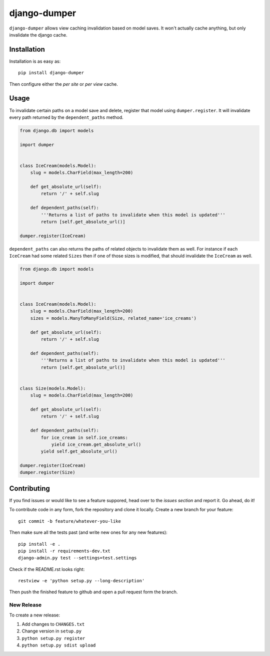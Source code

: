 django-dumper
============================

.. image:: https://pypip.in/v/django-dumper/badge.png
        :target: https://crate.io/packages/django-dumper

.. image:: https://travis-ci.org/saulshanabrook/django-dumper.png
    :target: https://travis-ci.org/saulshanabrook/django-dumper

``django-dumper`` allows view caching invalidation based on model saves.
It won't actually cache anything, but only invalidate the django cache.


Installation
------------

Installation is as easy as::

    pip install django-dumper

Then configure either the `per site` or `per view` cache.

.. _per site: https://docs.djangoproject.com/en/dev/topics/cache/#the-per-site-cache
.. _per view: https://docs.djangoproject.com/en/dev/topics/cache/#the-per-view-cache


Usage
-----
To invalidate certain paths on a model save and delete, register that model
using ``dumper.register``. It will invalidate every path returned by the
``dependent_paths`` method.

.. code-block:: python

    from django.db import models

    import dumper


    class IceCream(models.Model):
        slug = models.CharField(max_length=200)

        def get_absolute_url(self):
            return '/' + self.slug

        def dependent_paths(self):
            '''Returns a list of paths to invalidate when this model is updated'''
            return [self.get_absolute_url()]

    dumper.register(IceCream)

``dependent_paths`` can also returns the paths of related objects to invalidate
them as well. For instance if each ``IceCream`` had some related ``Sizes``
then if one of those sizes is modified, that should invalidate the ``IceCream``
as well.


.. code-block:: python

    from django.db import models

    import dumper


    class IceCream(models.Model):
        slug = models.CharField(max_length=200)
        sizes = models.ManyToManyField(Size, related_name='ice_creams')

        def get_absolute_url(self):
            return '/' + self.slug

        def dependent_paths(self):
            '''Returns a list of paths to invalidate when this model is updated'''
            return [self.get_absolute_url()]


    class Size(models.Model):
        slug = models.CharField(max_length=200)

        def get_absolute_url(self):
            return '/' + self.slug

        def dependent_paths(self):
            for ice_cream in self.ice_creams:
                yield ice_cream.get_absolute_url()
            yield self.get_absolute_url()

    dumper.register(IceCream)
    dumper.register(Size)

Contributing
------------

If you find issues or would like to see a feature suppored, head over to
the `issues section` and report it. Go ahead, do it!

.. _issues section: https://github.com/saulshanabrook/django-dumper/issues

To contribute code in any form, fork the repository and clone it locally.
Create a new branch for your feature::

    git commit -b feature/whatever-you-like

Then make sure all the tests past (and write new ones for any new features)::

    pip install -e .
    pip install -r requirements-dev.txt
    django-admin.py test --settings=test.settings

Check if the README.rst looks right::

    restview -e 'python setup.py --long-description'

Then push the finished feature to github and open a pull request form the branch.

New Release
^^^^^^^^^^^
To create a new release:

1. Add changes to ``CHANGES.txt``
2. Change version in ``setup.py``
3. ``python setup.py register``
4. ``python setup.py sdist upload``
